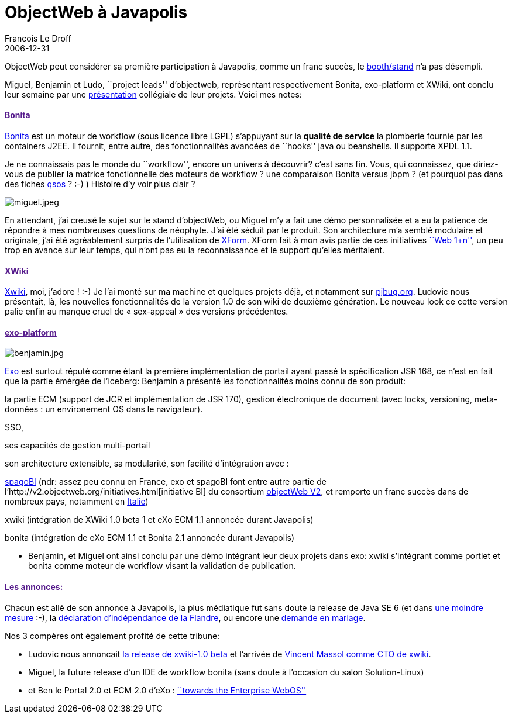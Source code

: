 =  ObjectWeb à Javapolis
Francois Le Droff
2006-12-31
:jbake-type: post
:jbake-tags:  Java, Javapolis
:jbake-status: published
:source-highlighter: prettify

ObjectWeb peut considérer sa première participation à Javapolis, comme un franc succès, le http://www.exoplatform.com/company/faces/public/site?portal:componentId=news&portal:type=action&portal:isSecure=false&uicomponent=UIContentList&op=viewDocument&objectId=production:/site/news/eXo%20@%20JavaPolis%20with%20ObjectWeb[booth/stand] n’a pas désempli.

Miguel, Benjamin et Ludo, ``project leads'' d’objectweb, représentant respectivement Bonita, exo-platform et XWiki, ont conclu leur semaine par une http://www.javapolis.com/confluence/display/JP06/ECM+open+source+by+leveraging+Portal,+Workflow,+and+Wiki+ObjectWeb+components[présentation] collégiale de leur projets. Voici mes notes:

[[bonita]]
link:[Bonita]
^^^^^^^^^^^^^

http://wiki.bonita.objectweb.org/xwiki/bin/view/Main/WebHome[Bonita] est un moteur de workflow (sous licence libre LGPL) s’appuyant sur la [line-through]*qualité de service* la plomberie fournie par les containers J2EE. Il fournit, entre autre, des fonctionnalités avancées de ``hooks'' java ou beanshells. Il supporte XPDL 1.1.

Je ne connaissais pas le monde du ``workflow'', encore un univers à découvrir? c’est sans fin. Vous, qui connaissez, que diriez-vous de publier la matrice fonctionnelle des moteurs de workflow ? une comparaison Bonita versus jbpm ? (et pourquoi pas dans des fiches http://www.qsos.org/[qsos] ? :-) ) Histoire d’y voir plus clair ?

image:http://www.jroller.com/resources/f/francoisledroff/miguel.jpeg[miguel.jpeg]

En attendant, j’ai creusé le sujet sur le stand d’objectWeb, ou Miguel m’y a fait une démo personnalisée et a eu la patience de répondre à mes nombreuses questions de néophyte. J’ai été séduit par le produit. Son architecture m’a semblé modulaire et originale, j’ai été agréablement surpris de l’utilisation de http://fr.wikipedia.org/wiki/XForms[XForm]. XForm fait à mon avis partie de ces initiatives http://blogs.sun.com/bblfish/entry/web_n_1[``Web 1+n''], un peu trop en avance sur leur temps, qui n’ont pas eu la reconnaissance et le support qu’elles méritaient.

[[xwiki]]
link:[XWiki]
^^^^^^^^^^^^

http://www.xwiki.org/xwiki/bin/view/Main/WebHome[Xwiki], moi, j’adore ! :-) Je l’ai monté sur ma machine et quelques projets déjà, et notamment sur http://www.paris-jbug.org[pjbug.org]. Ludovic nous présentait, là, les nouvelles fonctionnalités de la version 1.0 de son wiki de deuxième génération. Le nouveau look ce cette version palie enfin au manque cruel de « sex-appeal » des versions précédentes.

[[exo-platform]]
link:[exo-platform]
^^^^^^^^^^^^^^^^^^^

image:http://www.jroller.com/resources/f/francoisledroff/benjamin.jpg[benjamin.jpg]

http://www.exoplatform.com/[Exo] est surtout réputé comme étant la première implémentation de portail ayant passé la spécification JSR 168, ce n’est en fait que la partie émérgée de l’iceberg: Benjamin a présenté les fonctionnalités moins connu de son produit:

la partie ECM (support de JCR et implémentation de JSR 170), gestion électronique de document (avec locks, versioning, meta-données : un environement OS dans le navigateur).

SSO,

ses capacités de gestion multi-portail

son architecture extensible, sa modularité, son facilité d’intégration avec :

http://spagobi.objectweb.org/[spagoBI] (ndr: assez peu connu en France, exo et spagoBI font entre autre partie de l’http://v2.objectweb.org/initiatives.html[initiative BI] du consortium http://www.application-servers.com/comments.do?reqCode=readComments&sid=2006-12-29-14:04:39[objectWeb V2], et remporte un franc succès dans de nombreux pays, notamment en http://www.01net.com/editorial/294440/application/spagobi-libere-le-decisionnel/[Italie])

xwiki (intégration de XWiki 1.0 beta 1 et eXo ECM 1.1 annoncée durant Javapolis)

bonita (intégration de eXo ECM 1.1 et Bonita 2.1 annoncée durant Javapolis)

* Benjamin, et Miguel ont ainsi conclu par une démo intégrant leur deux projets dans exo: xwiki s’intégrant comme portlet et bonita comme moteur de workflow visant la validation de publication.

[[les-annonces]]
link:[Les annonces:]
^^^^^^^^^^^^^^^^^^^^

Chacun est allé de son annonce à Javapolis, la plus médiatique fut sans doute la release de Java SE 6 (et dans http://www.googlefight.com/index.php?lang=fr_FR&word1=javaSE+6+release&word2=flandre+ind%E9pendante[une moindre mesure] :-), la http://www.expressions.be/index.php?2006/12/14/203-docu-fiction-rtbf-independance-flandre[déclaration d’indépendance de la Flandre], ou encore une http://www.fr.datanewsjobs.be/news/20061214012[demande en mariage].

Nos 3 compères ont également profité de cette tribune:

* Ludovic nous annoncait http://www.ludovic.org/xwiki/bin/view/Main/XWiki1Point0Beta1EstLa[la release de xwiki-1.0 beta] et l’arrivée de http://blogs.codehaus.org/people/vmassol/archives/001464_joining_xwiki.html[Vincent Massol comme CTO de xwiki].
* Miguel, la future release d’un IDE de workflow bonita (sans doute à l’occasion du salon Solution-Linux)
* et Ben le Portal 2.0 et ECM 2.0 d’eXo : http://www.application-servers.com/comments.do?reqCode=readComments&sid=2006-12-29-14:10:14[``towards the Enterprise WebOS'']

